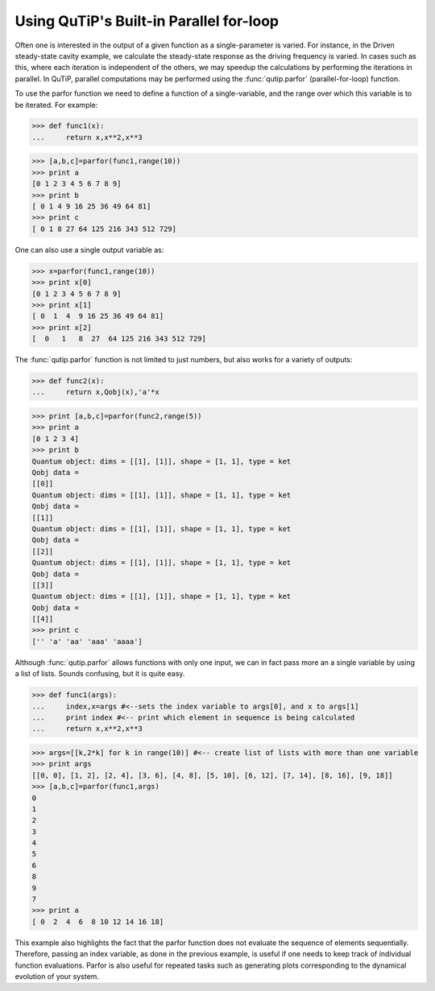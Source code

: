 .. QuTiP 
   Copyright (C) 2011-2012, Paul D. Nation & Robert J. Johansson

.. _guide-parfor:

Using QuTiP's Built-in Parallel for-loop
****************************************

Often one is interested in the output of a given function as a single-parameter is varied.  For instance, in the Driven steady-state cavity example, we calculate the steady-state response as the driving frequency is varied.  In cases such as this, where each iteration is independent of the others, we may speedup the calculations by performing the iterations in parallel.  In QuTiP, parallel computations may be performed using the :func:`qutip.parfor` (parallel-for-loop) function.

To use the parfor function we need to define a function of a single-variable, and the range over which this variable is to be iterated.  For example:

>>> def func1(x):
...     return x,x**2,x**3

>>> [a,b,c]=parfor(func1,range(10))
>>> print a
[0 1 2 3 4 5 6 7 8 9]
>>> print b
[ 0 1 4 9 16 25 36 49 64 81]
>>> print c
[ 0 1 8 27 64 125 216 343 512 729]


One can also use a single output variable as:

>>> x=parfor(func1,range(10))
>>> print x[0]
[0 1 2 3 4 5 6 7 8 9]
>>> print x[1]
[ 0  1  4  9 16 25 36 49 64 81]
>>> print x[2]
[  0   1   8  27  64 125 216 343 512 729]


The :func:`qutip.parfor` function is not limited to just numbers, but also works for a variety of outputs:


>>> def func2(x):
...     return x,Qobj(x),'a'*x

>>> print [a,b,c]=parfor(func2,range(5))
>>> print a
[0 1 2 3 4]
>>> print b
Quantum object: dims = [[1], [1]], shape = [1, 1], type = ket
Qobj data = 
[[0]]
Quantum object: dims = [[1], [1]], shape = [1, 1], type = ket
Qobj data = 
[[1]]
Quantum object: dims = [[1], [1]], shape = [1, 1], type = ket
Qobj data = 
[[2]]
Quantum object: dims = [[1], [1]], shape = [1, 1], type = ket
Qobj data = 
[[3]]
Quantum object: dims = [[1], [1]], shape = [1, 1], type = ket
Qobj data = 
[[4]]
>>> print c
['' 'a' 'aa' 'aaa' 'aaaa']



Although :func:`qutip.parfor` allows functions with only one input, we can in fact pass more an a single variable by using a list of lists. Sounds confusing, but it is quite easy.


>>> def func1(args):
...     index,x=args #<--sets the index variable to args[0], and x to args[1]
...     print index #<-- print which element in sequence is being calculated
...     return x,x**2,x**3

>>> args=[[k,2*k] for k in range(10)] #<-- create list of lists with more than one variable
>>> print args
[[0, 0], [1, 2], [2, 4], [3, 6], [4, 8], [5, 10], [6, 12], [7, 14], [8, 16], [9, 18]]
>>> [a,b,c]=parfor(func1,args)
0
1
2
3
4
5
6
8
9
7
>>> print a
[ 0  2  4  6  8 10 12 14 16 18]


This example also highlights the fact that the parfor function does not evaluate the sequence of elements sequentially.  Therefore, passing an index variable, as done in the previous example, is useful if one needs to keep track of individual function evaluations.  Parfor is also useful for repeated tasks such as generating plots corresponding to the dynamical evolution of your system.

